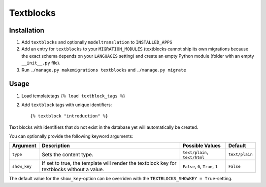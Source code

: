 ==========
Textblocks
==========

.. image:: https://travis-ci.org/fabiangermann/django-textblocks.svg?branch=master
    :target: https://travis-ci.org/fabiangermann/django-textblocks


Installation
============

1. Add ``textblocks`` and optionally ``modeltranslation`` to
   ``INSTALLED_APPS``
2. Add an entry for ``textblocks`` to your ``MIGRATION_MODULES``
   (textblocks cannot ship its own migrations because the exact schema
   depends on your ``LANGUAGES`` setting) and create an empty Python
   module (folder with an empty ``__init__.py`` file).
3. Run ``./manage.py makemigrations textblocks`` and ``./manage.py migrate``


Usage
=====

1. Load templatetags ``{% load textblock_tags %}``
2. Add ``textblock`` tags with unique identifiers::

      {% textblock "introduction" %}

Text blocks with identifiers that do not exist in the database yet will
automatically be created.

You can optionally provide the following keyword arguments:

============== ============================================================================================= =================================== ================
   Argument                                             Description                                                  Possible Values                 Default
============== ============================================================================================= =================================== ================
 ``type``       Sets the content type.                                                                        ``text/plain``, ``text/html``       ``text/plain``
 ``show_key``   If set to true, the template will render the textblock key for textblocks without a value.    ``False``, ``0``, ``True``, ``1``   ``False``
============== ============================================================================================= =================================== ================

The default value for the ``show_key``-option can be overriden with the
``TEXTBLOCKS_SHOWKEY = True``-setting.
